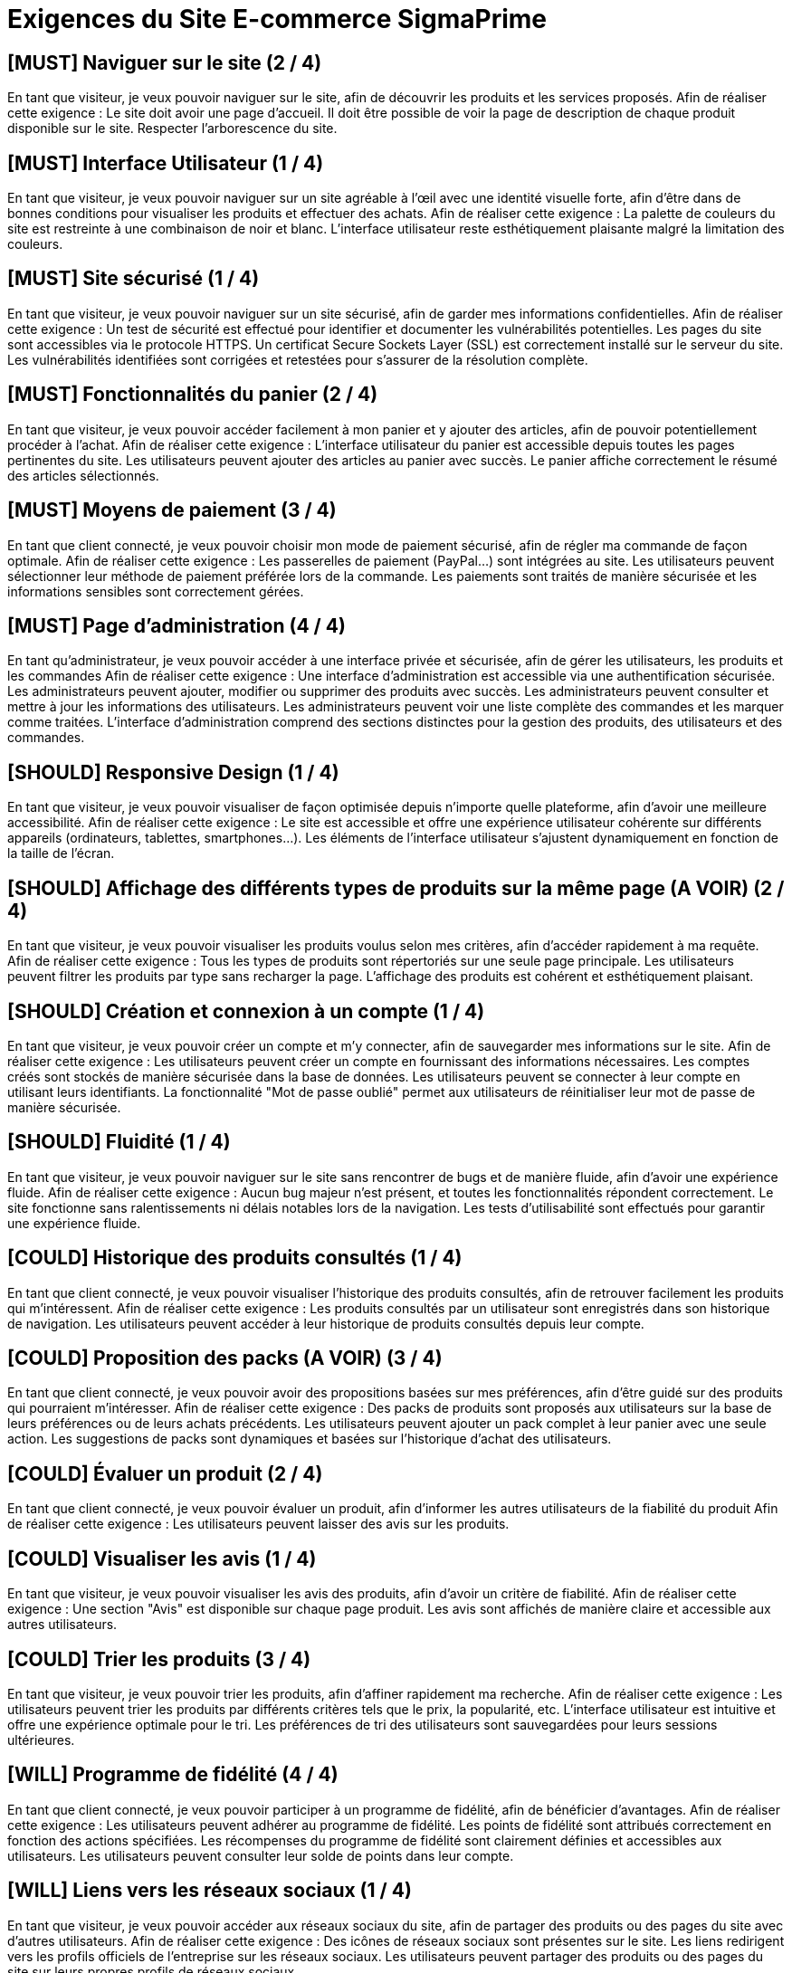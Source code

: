 = Exigences du Site E-commerce SigmaPrime

== [MUST] Naviguer sur le site (2 / 4)
En tant que visiteur, je veux pouvoir naviguer sur le site, afin de découvrir les produits et les services proposés.
Afin de réaliser cette exigence :
Le site doit avoir une page d’accueil.
Il doit être possible de voir la page de description de chaque produit disponible sur le site.
Respecter l’arborescence du site.

== [MUST] Interface Utilisateur (1 / 4)
En tant que visiteur, je veux pouvoir naviguer sur un site agréable à l'œil avec une identité visuelle forte, afin d’être dans de bonnes conditions pour visualiser les produits et effectuer des achats.
Afin de réaliser cette exigence :
La palette de couleurs du site est restreinte à une combinaison de noir et blanc. 
L'interface utilisateur reste esthétiquement plaisante malgré la limitation des couleurs.

== [MUST] Site sécurisé (1 / 4)
En tant que visiteur, je veux pouvoir naviguer sur un site sécurisé, afin de garder mes informations confidentielles.
Afin de réaliser cette exigence :
Un test de sécurité est effectué pour identifier et documenter les vulnérabilités potentielles.
Les pages du site sont accessibles via le protocole HTTPS.
Un certificat Secure Sockets Layer (SSL) est correctement installé sur le serveur du site.
Les vulnérabilités identifiées sont corrigées et retestées pour s'assurer de la résolution complète.

== [MUST] Fonctionnalités du panier (2 / 4)
En tant que visiteur, je veux pouvoir accéder facilement à mon panier et y ajouter des articles, afin de pouvoir potentiellement procéder à l’achat.
Afin de réaliser cette exigence :
L'interface utilisateur du panier est accessible depuis toutes les pages pertinentes du site.
Les utilisateurs peuvent ajouter des articles au panier avec succès.
Le panier affiche correctement le résumé des articles sélectionnés.

== [MUST] Moyens de paiement (3 / 4)
En tant que client connecté, je veux pouvoir choisir mon mode de paiement sécurisé, afin de régler ma commande de façon optimale.
Afin de réaliser cette exigence :
Les passerelles de paiement (PayPal…) sont intégrées au site.
Les utilisateurs peuvent sélectionner leur méthode de paiement préférée lors de la commande.
Les paiements sont traités de manière sécurisée et les informations sensibles sont correctement gérées.

== [MUST] Page d’administration (4 / 4)
En tant qu’administrateur, je veux pouvoir accéder à une interface privée et sécurisée, afin de gérer les utilisateurs, les produits et les commandes
Afin de réaliser cette exigence :
Une interface d'administration est accessible via une authentification sécurisée.
Les administrateurs peuvent ajouter, modifier ou supprimer des produits avec succès.
Les administrateurs peuvent consulter et mettre à jour les informations des utilisateurs.
Les administrateurs peuvent voir une liste complète des commandes et les marquer comme traitées.
L'interface d'administration comprend des sections distinctes pour la gestion des produits, des utilisateurs et des commandes.

== [SHOULD] Responsive Design (1 / 4)
En tant que visiteur, je veux pouvoir visualiser de façon optimisée depuis n’importe quelle plateforme, afin d’avoir une meilleure accessibilité.
Afin de réaliser cette exigence :
Le site est accessible et offre une expérience utilisateur cohérente sur différents appareils (ordinateurs, tablettes, smartphones...).
Les éléments de l'interface utilisateur s'ajustent dynamiquement en fonction de la taille de l'écran.

== [SHOULD] Affichage des différents types de produits sur la même page (A VOIR) (2 / 4)
En tant que visiteur, je veux pouvoir visualiser les produits voulus selon mes critères, afin d’accéder rapidement à ma requête.
Afin de réaliser cette exigence :
Tous les types de produits sont répertoriés sur une seule page principale.
Les utilisateurs peuvent filtrer les produits par type sans recharger la page.
L'affichage des produits est cohérent et esthétiquement plaisant.

== [SHOULD] Création et connexion à un compte (1 / 4)
En tant que visiteur, je veux pouvoir créer un compte et m’y connecter, afin de sauvegarder mes informations sur le site.
Afin de réaliser cette exigence :
Les utilisateurs peuvent créer un compte en fournissant des informations nécessaires.
Les comptes créés sont stockés de manière sécurisée dans la base de données.
Les utilisateurs peuvent se connecter à leur compte en utilisant leurs identifiants.
La fonctionnalité "Mot de passe oublié" permet aux utilisateurs de réinitialiser leur mot de passe de manière sécurisée.

== [SHOULD] Fluidité (1 / 4)
En tant que visiteur, je veux pouvoir naviguer sur le site sans rencontrer de bugs et de manière fluide, afin d’avoir une expérience fluide.
Afin de réaliser cette exigence :
Aucun bug majeur n'est présent, et toutes les fonctionnalités répondent correctement.
Le site fonctionne sans ralentissements ni délais notables lors de la navigation.
Les tests d'utilisabilité sont effectués pour garantir une expérience fluide.

== [COULD] Historique des produits consultés (1 / 4)
En tant que client connecté, je veux pouvoir visualiser l’historique des produits consultés, afin de retrouver facilement les produits qui m’intéressent.
Afin de réaliser cette exigence :
Les produits consultés par un utilisateur sont enregistrés dans son historique de navigation.
Les utilisateurs peuvent accéder à leur historique de produits consultés depuis leur compte.

== [COULD] Proposition des packs (A VOIR) (3 / 4)
En tant que client connecté, je veux pouvoir avoir des propositions basées sur mes préférences, afin d’être guidé sur des produits qui pourraient m’intéresser.
Afin de réaliser cette exigence :
Des packs de produits sont proposés aux utilisateurs sur la base de leurs préférences ou de leurs achats précédents.
Les utilisateurs peuvent ajouter un pack complet à leur panier avec une seule action.
Les suggestions de packs sont dynamiques et basées sur l'historique d'achat des utilisateurs.

== [COULD] Évaluer un produit (2 / 4)
En tant que client connecté, je veux pouvoir évaluer un produit, afin d’informer les autres utilisateurs de la fiabilité du produit
Afin de réaliser cette exigence :
Les utilisateurs peuvent laisser des avis sur les produits.

== [COULD] Visualiser les avis (1 / 4)
En tant que visiteur, je veux pouvoir visualiser les avis des produits, afin d’avoir un critère de fiabilité.
Afin de réaliser cette exigence :
Une section "Avis" est disponible sur chaque page produit.
Les avis sont affichés de manière claire et accessible aux autres utilisateurs.

== [COULD] Trier les produits (3 / 4)
En tant que visiteur, je veux pouvoir trier les produits, afin d’affiner rapidement ma recherche.
Afin de réaliser cette exigence :
Les utilisateurs peuvent trier les produits par différents critères tels que le prix, la popularité, etc.
L'interface utilisateur est intuitive et offre une expérience optimale pour le tri.
Les préférences de tri des utilisateurs sont sauvegardées pour leurs sessions ultérieures.

== [WILL] Programme de fidélité (4 / 4)
En tant que client connecté, je veux pouvoir participer à un programme de fidélité, afin de bénéficier d’avantages.
Afin de réaliser cette exigence :
Les utilisateurs peuvent adhérer au programme de fidélité.
Les points de fidélité sont attribués correctement en fonction des actions spécifiées.
Les récompenses du programme de fidélité sont clairement définies et accessibles aux utilisateurs.
Les utilisateurs peuvent consulter leur solde de points dans leur compte.

== [WILL] Liens vers les réseaux sociaux (1 / 4)
En tant que visiteur, je veux pouvoir accéder aux réseaux sociaux du site, afin de partager des produits ou des pages du site avec d’autres utilisateurs.
Afin de réaliser cette exigence :
Des icônes de réseaux sociaux sont présentes sur le site.
Les liens redirigent vers les profils officiels de l'entreprise sur les réseaux sociaux.
Les utilisateurs peuvent partager des produits ou des pages du site sur leurs propres profils de réseaux sociaux.

== [WILL] Développement durable (1 / 4)
En tant que visiteur, je veux pouvoir accéder à un site respectant le développement durable, afin de soutenir les initiatives en faveur de l’écologie.
Afin de réaliser cette exigence :
Les pratiques durables de l'entreprise sont clairement communiquées aux utilisateurs.
Une section du site est dédiée aux initiatives de développement durable de l'entreprise.
Des informations sur les produits respectueux de l'environnement sont mises en avant.

== [MUST] Récupérer les données des capteurs (1 / 4)
En tant qu’utilisateur, je veux pouvoir visualiser les données des capteurs, afin de vérifier l’activité des entrepôts 
Afin de réaliser cette exigence :
- les données affichées sont correctes
- les données sont affichées clairement sur l’application
- les capteurs doivent afficher les données pour les valeurs de la température, du CO2 et de l’humidité
- les données doivent pouvoir être visualisées pour chaque entrepôt

== [MUST] Alertes (3 / 4)
En tant qu’utilisateur, je veux être alerté lorsque qu’un seuil est dépassé, afin de garantir la sécurité des employés et du matériel
Afin de réaliser cette exigence :
Les alertes sont très visibles et le message les accompagnant est clair
Les alertes doivent apparaître lors du dépassement d’un seuil

== [SHOULD] Historique des capteurs (2/4)
En tant qu’utilisateur , je veux pouvoir consulter l’historique des données des capteurs, afin de comparer les données du passé 
Afin de réaliser cette exigence :
- stocker les données des capteurs
- afficher l’historique de toutes les données des capteurs pour un entrepôt donné

== [SHOULD] Comportement du programme (3 / 4)
En tant qu’utilisateur, je veux pouvoir paramétrer le comportement du programme, afin de gérer les données reçues 
Afin de réaliser cette exigence :
- liret un fichier de configuration fournissant les informations nécessaires à propos du comportement du programme
- modifier le fichier de configuration depuis l’application pour gérer les données affichées

